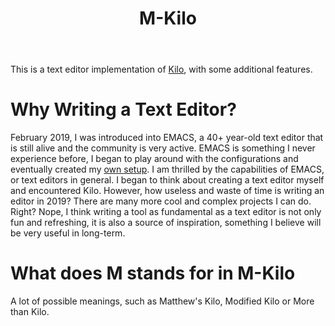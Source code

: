 #+TITLE: M-Kilo
This is a text editor implementation of [[https://github.com/antirez/kilo][Kilo]], with some additional features.
* Why Writing a Text Editor?
  February 2019, I was introduced into EMACS, a 40+ year-old text editor that is still alive and the community is very active. EMACS is something I never experience before, I began to play around with the configurations and eventually created my [[https://github.com/MatthewZMD/.emacs.d][own setup]]. I am thrilled by the capabilities of EMACS, or text editors in general. I began to think about creating a text editor myself and encountered Kilo. However, how useless and waste of time is writing an editor in 2019? There are many more cool and complex projects I can do. Right? Nope, I think writing a tool as fundamental as a text editor is not only fun and refreshing, it is also a source of inspiration, something I believe will be very useful in long-term.
* What does M stands for in M-Kilo
  A lot of possible meanings, such as Matthew's Kilo, Modified Kilo or More than Kilo.

